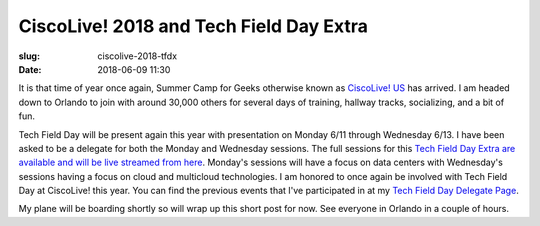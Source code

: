 CiscoLive! 2018 and Tech Field Day Extra
########################################

:slug: ciscolive-2018-tfdx
:date: 2018-06-09 11:30

It is that time of year once again, Summer Camp for Geeks otherwise known as
`CiscoLive! US <https://www.ciscolive.com/us/>`_ has arrived.  I am headed down
to Orlando to join with around 30,000 others for several days of training,
hallway tracks, socializing, and a bit of fun.  

Tech Field Day will be present again this year with presentation on Monday 6/11
through Wednesday 6/13.  I have been asked to be a delegate for both the Monday
and Wednesday sessions.  The full sessions for this `Tech Field Day Extra are
available and will be live streamed from here
<http://techfieldday.com/event/clus18/>`_.  Monday's sessions will have a focus
on data centers with Wednesday's sessions having a focus on cloud and
multicloud technologies.  I am honored to once again be involved with Tech
Field Day at CiscoLive! this year.  You can find the previous events that I've
participated in at my `Tech Field Day Delegate Page
<http://techfieldday.com/people/darrel-clute/>`_.

My plane will be boarding shortly so will wrap up this short post for now.  See
everyone in Orlando in a couple of hours.
